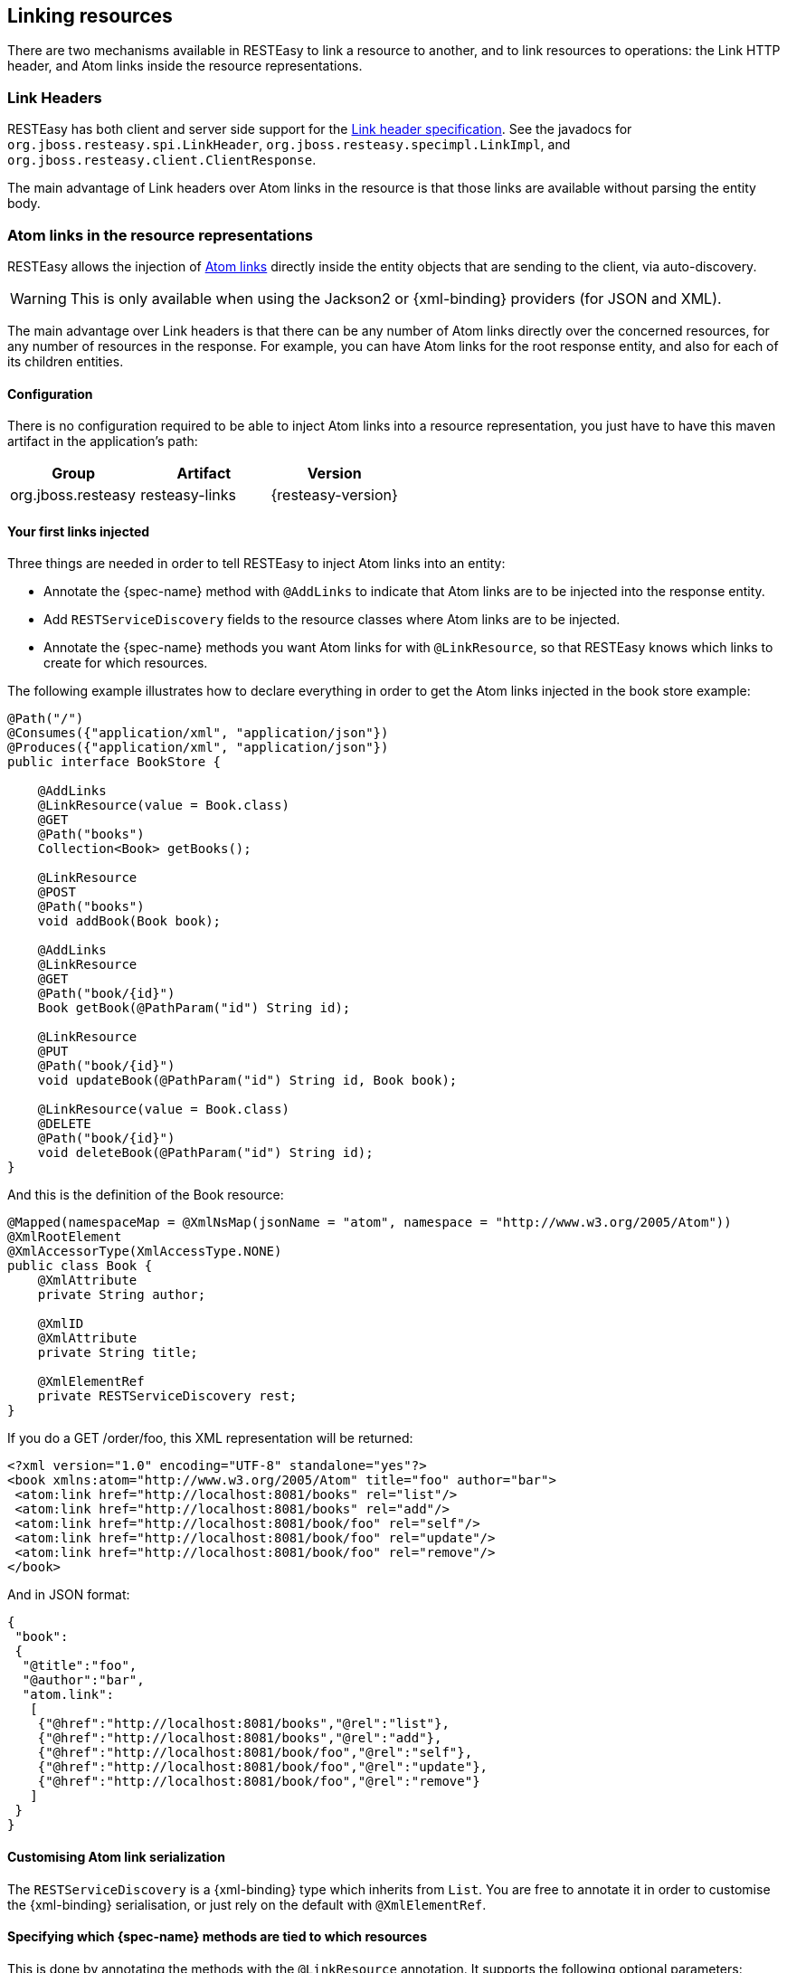 [[_linkheader]]
== Linking resources

There are two mechanisms available in RESTEasy to link a resource to another, and to link resources to operations:
the Link HTTP header, and Atom links inside the resource representations.

=== Link Headers

RESTEasy has both client and server side support for the http://tools.ietf.org/html/draft-nottingham-http-link-header-06[Link header specification].
See the javadocs for `org.jboss.resteasy.spi.LinkHeader`, `org.jboss.resteasy.specimpl.LinkImpl`, and
`org.jboss.resteasy.client.ClientResponse`.

The main advantage of Link headers over Atom links in the resource is that those links are available without parsing the entity body. 

=== Atom links in the resource representations

RESTEasy allows the injection of http://tools.ietf.org/html/rfc4287#section-4.2.7[Atom links] directly inside the entity
objects that are sending to the client, via auto-discovery.

[WARNING]
====
This is only available when using the Jackson2 or {xml-binding} providers (for JSON and XML).
====

The main advantage over Link headers is that there can be any number of Atom links directly over the concerned resources, for any number of resources in the response.
For example, you can have Atom links for the root response entity, and also for each of its children entities. 

==== Configuration

There is no configuration required to be able to inject Atom links into a resource representation, you just have to have this maven artifact in the application's path: 

[cols="1,1,1", options="header"]
|===
| Group
| Artifact
| Version


|org.jboss.resteasy
|resteasy-links
|{resteasy-version}
|===

==== Your first links injected

Three things are needed in order to tell RESTEasy to inject Atom links into an entity: 

* Annotate the {spec-name} method with `@AddLinks` to indicate that Atom links are to be injected into the response entity. 
* Add `RESTServiceDiscovery` fields to the resource classes where Atom links are to be injected. 
* Annotate the {spec-name} methods you want Atom links for with `@LinkResource`, so that RESTEasy knows which links to create for which resources. 

The following example illustrates how to declare everything in order to get the Atom links injected in the book store example: 

[source,java]
----
@Path("/")
@Consumes({"application/xml", "application/json"})
@Produces({"application/xml", "application/json"})
public interface BookStore {

    @AddLinks
    @LinkResource(value = Book.class)
    @GET
    @Path("books")
    Collection<Book> getBooks();

    @LinkResource
    @POST
    @Path("books")
    void addBook(Book book);

    @AddLinks
    @LinkResource
    @GET
    @Path("book/{id}")
    Book getBook(@PathParam("id") String id);

    @LinkResource
    @PUT
    @Path("book/{id}")
    void updateBook(@PathParam("id") String id, Book book);

    @LinkResource(value = Book.class)
    @DELETE
    @Path("book/{id}")
    void deleteBook(@PathParam("id") String id);
}
----

And this is the definition of the Book resource: 

[source,java]
----
@Mapped(namespaceMap = @XmlNsMap(jsonName = "atom", namespace = "http://www.w3.org/2005/Atom"))
@XmlRootElement
@XmlAccessorType(XmlAccessType.NONE)
public class Book {
    @XmlAttribute
    private String author;

    @XmlID
    @XmlAttribute
    private String title;

    @XmlElementRef
    private RESTServiceDiscovery rest;
}
----

If you do a GET /order/foo, this XML representation will be returned: 

[source,xml]
----
<?xml version="1.0" encoding="UTF-8" standalone="yes"?>
<book xmlns:atom="http://www.w3.org/2005/Atom" title="foo" author="bar">
 <atom:link href="http://localhost:8081/books" rel="list"/>
 <atom:link href="http://localhost:8081/books" rel="add"/>
 <atom:link href="http://localhost:8081/book/foo" rel="self"/>
 <atom:link href="http://localhost:8081/book/foo" rel="update"/>
 <atom:link href="http://localhost:8081/book/foo" rel="remove"/>
</book>
----

And in JSON format: 

[source,json]
----
{
 "book":
 {
  "@title":"foo",
  "@author":"bar",
  "atom.link":
   [
    {"@href":"http://localhost:8081/books","@rel":"list"},
    {"@href":"http://localhost:8081/books","@rel":"add"},
    {"@href":"http://localhost:8081/book/foo","@rel":"self"},
    {"@href":"http://localhost:8081/book/foo","@rel":"update"},
    {"@href":"http://localhost:8081/book/foo","@rel":"remove"}
   ]
 }
}
----

==== Customising Atom link serialization

The `RESTServiceDiscovery` is a {xml-binding} type which inherits from `List`.
You are free to annotate it in order to customise the {xml-binding} serialisation, or just rely on the default with `@XmlElementRef`. 

==== Specifying which {spec-name} methods are tied to which resources

This is done by annotating the methods with the `@LinkResource` annotation.
It supports the following optional parameters: 

[cols="1,1,1,1", options="header"]
|===
| Parameter
| Type
| Function
| Default


|value
|`Class`
|Declares an Atom link for the given type of resources.
|Defaults to the entity body type (non-annotated parameter), or the method's return type. This default does not work
with `Response` or `Collection` types, they need to be explicitly specified.

|rel
|`String`
|The Atom link relation
a|

* `list`: For `GET` methods returning a `Collection`
* `self`: For `GET` methods returning a non-`Collection`
* `remove`: For `DELETE` methods
* `update`: For `PUT` methods
* `add`: For `POST` methods
|===

Several `@LinkResource` annotations can be added on a single method by enclosing them in a `@LinkResources` annotation.
This allows the adding of links to the same method on several resource types.
For example the `/order/foo/comments` operation can belong on the `Order` resource with the `comments` relation, and on t
he `Comment` resource with the `list`  relation. 

==== Specifying path parameter values for URI templates

When RESTEasy adds links to your resources it needs to insert the right values in the URI template.
This is done either automatically by guessing the list of values from the entity, or by specifying the values in the `@LinkResource(pathParameters)` parameter.

===== Loading URI template values from the entity

URI template values are extracted from the entity from fields or Java Bean properties annotated with `@ResourceID`, {xml-binding}'s `@XmlID` or Jakarta Persistence's `@Id`.
If there is more than one URI template value to find in a given entity, the entity can be annotated with `@ResourceIDs` to list the names of fields or properties that make up this entity's Id.
If there are other URI template values required from a parent entity, RESTEasy tries to find the parent on a field or Java Bean property annotated with `@ParentResource`.
The list of URI template values extracted up every `@ParentResource` is then reversed and used as the list of values for the URI template. 

For example, consider the previous Book example, and a list of comments:

[source,java]
----
@XmlRootElement
@XmlAccessorType(XmlAccessType.NONE)
public class Comment {
    @ParentResource
    private Book book;

    @XmlElement
    private String author;

    @XmlID
    @XmlAttribute
    private String id;

    @XmlElementRef
    private RESTServiceDiscovery rest;
}
----

Given the previous book store service augmented with comments: 

[source,java]
----
@Path("/")
@Consumes({"application/xml", "application/json"})
@Produces({"application/xml", "application/json"})
public interface BookStore {

    @AddLinks
    @LinkResources({
        @LinkResource(value = Book.class, rel = "comments"),
        @LinkResource(value = Comment.class)
    })
    @GET
    @Path("book/{id}/comments")
    Collection<Comment> getComments(@PathParam("id") String bookId);

    @AddLinks
    @LinkResource
    @GET
    @Path("book/{id}/comment/{cid}")
    Comment getComment(@PathParam("id") String bookId, @PathParam("cid") String commentId);

    @LinkResource
    @POST
    @Path("book/{id}/comments")
    void addComment(@PathParam("id") String bookId, Comment comment);

    @LinkResource
    @PUT
    @Path("book/{id}/comment/{cid}")
    void updateComment(@PathParam("id") String bookId, @PathParam("cid") String commentId, Comment comment);

    @LinkResource(Comment.class)
    @DELETE
    @Path("book/{id}/comment/{cid}")
    void deleteComment(@PathParam("id") String bookId, @PathParam("cid") String commentId);

}
----

Whenever we need to make links for a `Book` entity, we look up the ID in the `Book` `@XmlID` property.
Whenever we make links for `Comment` entities, we have a list of values taken from the `Comment` `@XmlID` and its `@ParentResource`: the `Book` and its `@XmlID`.

For a `Comment` with `id "1"` on a `Book` with `title "foo"` we will therefore get a list of URI template values of
`{"foo", "1"}`, to be replaced in the URI template, thus obtaining either `"/book/foo/comments"` or `"/book/foo/comment/1"`.

===== Specifying path parameters manually

An alternative to annotating  entities with resource ID annotations (`@ResourceID`, `@ResourceIDs`, `@XmlID` or `@Id`) and `@ParentResource`, you can specify the URI template values inside the `@LinkResource` annotation, using Unified Expression Language expressions: 

[cols="1,1,1,1", options="header"]
|===
| Parameter
| Type
| Function
| Default


|pathParameters
|`String[]`
|Declares a list of UEL expressions to obtain the URI template values.
|Defaults to using `@ResourceID`, `@ResourceIDs`,`@XmlID` or `@Id` and `@ParentResource` annotations to extract the values from the model.
|===

The UEL expressions are evaluated in the context of the entity, which means that any unqualified variable will be taken as a property for the entity itself, with the special variable `this` bound to the entity for which links are being generated. 

The previous example of `Comment` service could be declared as such: 

[source,java]
----
@Path("/")
@Consumes({"application/xml", "application/json"})
@Produces({"application/xml", "application/json"})
public interface BookStore {

    @AddLinks
    @LinkResources({
        @LinkResource(value = Book.class, rel = "comments", pathParameters = "${title}"),
        @LinkResource(value = Comment.class, pathParameters = {"${book.title}", "${id}"})
    })
    @GET
    @Path("book/{id}/comments")
    Collection<Comment> getComments(@PathParam("id") String bookId);

    @AddLinks
    @LinkResource(pathParameters = {"${book.title}", "${id}"})
    @GET
    @Path("book/{id}/comment/{cid}")
    Comment getComment(@PathParam("id") String bookId, @PathParam("cid") String commentId);

    @LinkResource(pathParameters = {"${book.title}", "${id}"})
    @POST
    @Path("book/{id}/comments")
    void addComment(@PathParam("id") String bookId, Comment comment);

    @LinkResource(pathParameters = {"${book.title}", "${id}"})
    @PUT
    @Path("book/{id}/comment/{cid}")
    void updateComment(@PathParam("id") String bookId, @PathParam("cid") String commentId, Comment comment);

    @LinkResource(value = Comment.class, pathParameters = {"${book.title}", "${id}"})
    @DELETE
    @Path("book/{id}/comment/{cid}")
    void deleteComment(@PathParam("id") String bookId, @PathParam("cid") String commentId);

}
----

==== Securing entities

The user can restrict which links are injected in the resource based on security restrictions for the client, so that if the current client doesn't have permission to delete a resource he will not be presented with the `"delete"` link relation. 

Security restrictions can either be specified on the `@LinkResource` annotation, or using RESTEasy and {enterprise-beans} security annotation `@RolesAllowed` on the {spec-name} method.

[cols="1,1,1,1", options="header"]
|===
| Parameter
| Type
| Function
| Default


|constraint
|`String`
|A UEL expression which must evaluate to true to inject this method's link in the response entity.
|Defaults to using `@RolesAllowed` from the {spec-name} method.
|===

==== Extending the UEL context

It has been shown that both the URI template values and the security constraints of `@LinkResource` use UEL to evaluate expressions.
RESTEasy provides a basic UEL context with access only to the entity we are injecting links in, and nothing more. 

More variables or functions can be added in this context, by adding a `@LinkELProvider` annotation on the {spec-name} method, its class, or its package.
This annotation's value should point to a class that implements the `ELProvider` interface, which wraps the default `ELContext` in order to add any missing functions.

For example, to support the Seam annotation `s:hasPermission(target, permission)` in your security constraints, add a `package-info.java` file like this:

[source,java]
----
@LinkELProvider(SeamELProvider.class)
package org.jboss.resteasy.links.test;

import org.jboss.resteasy.links.*;
----

With the following provider implementation: 

[source,java]
----
package org.jboss.resteasy.links.test;

import jakarta.el.ELContext;
import jakarta.el.ELResolver;
import jakarta.el.FunctionMapper;
import jakarta.el.VariableMapper;

import org.jboss.seam.el.SeamFunctionMapper;

import org.jboss.resteasy.links.ELProvider;

public class SeamELProvider implements ELProvider {

    public ELContext getContext(final ELContext ctx) {
        return new ELContext() {

            private SeamFunctionMapper functionMapper;

            @Override
            public ELResolver getELResolver() {
                return ctx.getELResolver();
            }

            @Override
            public FunctionMapper getFunctionMapper() {
                if (functionMapper == null)
                    functionMapper = new SeamFunctionMapper(ctx
                            .getFunctionMapper());
                return functionMapper;
            }

            @Override
            public VariableMapper getVariableMapper() {
                return ctx.getVariableMapper();
            }
        };
    }

}
----

And then use it as such: 

[source,java]
----
@Path("/")
@Consumes({"application/xml", "application/json"})
@Produces({"application/xml", "application/json"})
public interface BookStore {

    @AddLinks
    @LinkResources({
        @LinkResource(value = Book.class, rel = "comments", constraint = "${s:hasPermission(this, 'add-comment')}"),
        @LinkResource(value = Comment.class, constraint = "${s:hasPermission(this, 'insert')}")
    })
    @GET
    @Path("book/{id}/comments")
    Collection<Comment> getComments(@PathParam("id") String bookId);

    @AddLinks
    @LinkResource(constraint = "${s:hasPermission(this, 'read')}")
    @GET
    @Path("book/{id}/comment/{cid}")
    Comment getComment(@PathParam("id") String bookId, @PathParam("cid") String commentId);

    @LinkResource(constraint = "${s:hasPermission(this, 'insert')}")
    @POST
    @Path("book/{id}/comments")
    void addComment(@PathParam("id") String bookId, Comment comment);

    @LinkResource(constraint = "${s:hasPermission(this, 'update')}")
    @PUT
    @Path("book/{id}/comment/{cid}")
    void updateComment(@PathParam("id") String bookId, @PathParam("cid") String commentId, Comment comment);

    @LinkResource(value = Comment.class, constraint = "${s:hasPermission(this, 'delete')}")
    @DELETE
    @Path("book/{id}/comment/{cid}")
    void deleteComment(@PathParam("id") String bookId, @PathParam("cid") String commentId);

}
----

==== Resource facades

Sometimes it is useful to add resources which are just containers or layers on other resources, for example to represent a collection of `Comment` with a start index and a certain number of entries, in order to implement paging.
Such a collection is not really an entity in the model, but it should obtain the `"add"` and `"list"` link relations for the `Comment` entity.

This is possibly using resource facades.
A resource facade is a resource which implements the `ResourceFacade<T>` interface for the type `T`, and as such, should receive all links for that type. 

Since in most cases the instance of the `T` type is not directly available in the resource facade, another way is needed to extract its URI template values.
This is done by calling the resource facade's `pathParameters()` method to obtain a map of URI template values by name.
This map will be used to fill in the URI template values for any link generated for `T`, if there are enough values in the map. 

Here is an example of such a resource facade for a collection of `Comment`s: 

[source,java]
----
@XmlRootElement
@XmlAccessorType(XmlAccessType.NONE)
public class ScrollableCollection implements ResourceFacade<Comment> {

    private String bookId;
    @XmlAttribute
    private int start;
    @XmlAttribute
    private int totalRecords;
    @XmlElement
    private List<Comment> comments = new ArrayList<Comment>();
    @XmlElementRef
    private RESTServiceDiscovery rest;

    public Class<Comment> facadeFor() {
        return Comment.class;
    }

    public Map<String, Object> pathParameters() {
        HashMap<String, String> map = new HashMap<String, String>();
        map.put("id", bookId);
        return map;
    }
}
----

This will produce such an XML collection: 

[source,xml]
----
<?xml version="1.0" encoding="UTF-8" standalone="yes"?>
<collection xmlns:atom="http://www.w3.org/2005/Atom" totalRecords="2" start="0">
 <atom.link href="http://localhost:8081/book/foo/comments" rel="add"/>
 <atom.link href="http://localhost:8081/book/foo/comments" rel="list"/>
 <comment xmlid="0">
  <text>great book</text>
  <atom.link href="http://localhost:8081/book/foo/comment/0" rel="self"/>
  <atom.link href="http://localhost:8081/book/foo/comment/0" rel="update"/>
  <atom.link href="http://localhost:8081/book/foo/comment/0" rel="remove"/>
  <atom.link href="http://localhost:8081/book/foo/comments" rel="add"/>
  <atom.link href="http://localhost:8081/book/foo/comments" rel="list"/>
 </comment>
 <comment xmlid="1">
  <text>terrible book</text>
  <atom.link href="http://localhost:8081/book/foo/comment/1" rel="self"/>
  <atom.link href="http://localhost:8081/book/foo/comment/1" rel="update"/>
  <atom.link href="http://localhost:8081/book/foo/comment/1" rel="remove"/>
  <atom.link href="http://localhost:8081/book/foo/comments" rel="add"/>
  <atom.link href="http://localhost:8081/book/foo/comments" rel="list"/>
 </comment>
</collection>
----